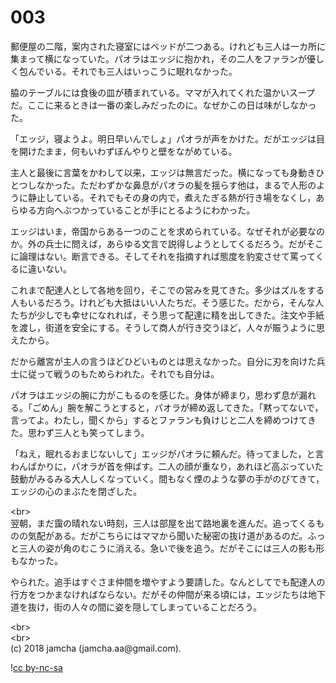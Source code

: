 #+OPTIONS: toc:nil
#+OPTIONS: \n:t

* 003

  郵便屋の二階，案内された寝室にはベッドが二つある。けれども三人は一カ所に集まって横になっていた。パオラはエッジに抱かれ，その二人をファランが優しく包んでいる。それでも三人はいっこうに眠れなかった。

  脇のテーブルには食後の皿が積まれている。ママが入れてくれた温かいスープだ。ここに来るときは一番の楽しみだったのに。なぜかこの日は味がしなかった。

  「エッジ，寝ようよ。明日早いんでしょ」パオラが声をかけた。だがエッジは目を開けたまま，何もいわずぼんやりと壁をながめている。

  主人と最後に言葉をかわして以来，エッジは無言だった。横になっても身動きひとつしなかった。ただわずかな鼻息がパオラの髪を揺らす他は，まるで人形のように静止している。それでもその身の内で，煮えたぎる熱が行き場をなくし，あらゆる方向へぶつかっていることが手にとるようにわかった。

  エッジはいま，帝国からある一つのことを求められている。なぜそれが必要なのか。外の兵士に問えば，あらゆる文言で説得しようとしてくるだろう。だがそこに論理はない。断言できる。そしてそれを指摘すれば態度を豹変させて罵ってくるに違いない。

  これまで配達人として各地を回り，そこでの営みを見てきた。多少はズルをする人もいるだろう。けれども大抵はいい人たちだ。そう感じた。だから，そんな人たちが少しでも幸せになれれば，そう思って配達に精を出してきた。注文や手紙を渡し，街道を安全にする。そうして商人が行き交うほど，人々が賑うように思えたから。

  だから離宮が主人の言うほどひどいものとは思えなかった。自分に刃を向けた兵士に従って戦うのもためらわれた。それでも自分は。

  パオラはエッジの腕に力がこもるのを感じた。身体が締まり，思わず息が漏れる。「ごめん」腕を解こうとすると，パオラが締め返してきた。「黙ってないで，言ってよ。わたし，聞くから」するとファランも負けじと二人を締めつけてきた。思わず三人とも笑ってしまう。

  「ねえ，眠れるおまじないして」エッジがパオラに頼んだ。待ってました，と言わんばかりに，パオラが首を伸ばす。二人の顔が重なり，あれほど高ぶっていた鼓動がみるみる大人しくなっていく。間もなく煙のような夢の手がのびてきて，エッジの心のまぶたを閉ざした。

  <br>
  翌朝，まだ靄の晴れない時刻，三人は部屋を出て路地裏を進んだ。追ってくるものの気配がある。だがこちらにはママから聞いた秘密の抜け道があるのだ。ふっと三人の姿が角のむこうに消える。急いで後を追う。だがそこには三人の影も形もなかった。

  やられた。追手はすぐさま仲間を増やすよう要請した。なんとしてでも配達人の行方をつかまなければならない。だがその仲間が来る頃には，エッジたちは地下道を抜け，街の人々の間に姿を隠してしまっていることだろう。

  <br>
  <br>
  (c) 2018 jamcha (jamcha.aa@gmail.com).

  ![[http://i.creativecommons.org/l/by-nc-sa/4.0/88x31.png][cc by-nc-sa]]
